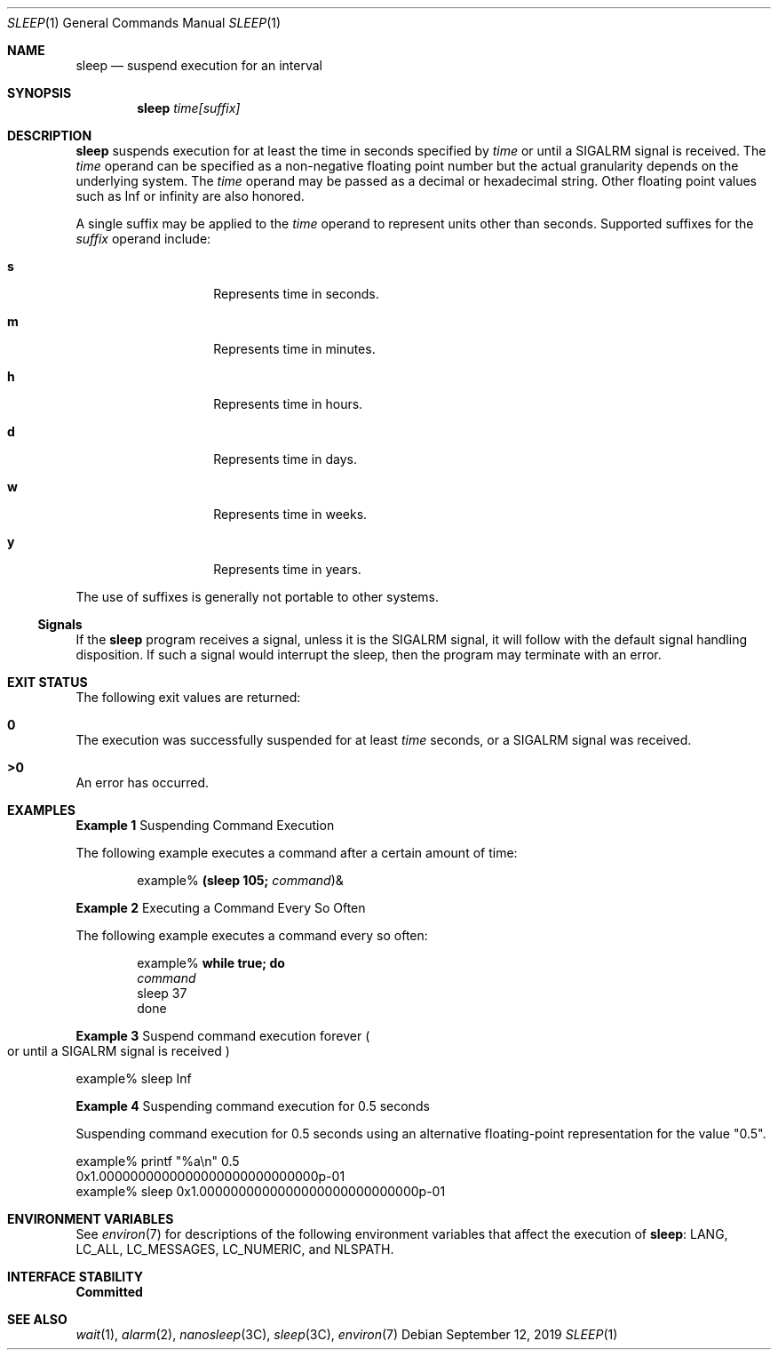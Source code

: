 .\"
.\" Sun Microsystems, Inc. gratefully acknowledges The Open Group for
.\" permission to reproduce portions of its copyrighted documentation.
.\" Original documentation from The Open Group can be obtained online at
.\" http://www.opengroup.org/bookstore/.
.\"
.\" The Institute of Electrical and Electronics Engineers and The Open
.\" Group, have given us permission to reprint portions of their
.\" documentation.
.\"
.\" In the following statement, the phrase ``this text'' refers to portions
.\" of the system documentation.
.\"
.\" Portions of this text are reprinted and reproduced in electronic form
.\" in the SunOS Reference Manual, from IEEE Std 1003.1, 2004 Edition,
.\" Standard for Information Technology -- Portable Operating System
.\" Interface (POSIX), The Open Group Base Specifications Issue 6,
.\" Copyright (C) 2001-2004 by the Institute of Electrical and Electronics
.\" Engineers, Inc and The Open Group.  In the event of any discrepancy
.\" between these versions and the original IEEE and The Open Group
.\" Standard, the original IEEE and The Open Group Standard is the referee
.\" document.  The original Standard can be obtained online at
.\" http://www.opengroup.org/unix/online.html.
.\"
.\" This notice shall appear on any product containing this material.
.\"
.\" The contents of this file are subject to the terms of the
.\" Common Development and Distribution License (the "License").
.\" You may not use this file except in compliance with the License.
.\"
.\" You can obtain a copy of the license at usr/src/OPENSOLARIS.LICENSE
.\" or http://www.opensolaris.org/os/licensing.
.\" See the License for the specific language governing permissions
.\" and limitations under the License.
.\"
.\" When distributing Covered Code, include this CDDL HEADER in each
.\" file and include the License file at usr/src/OPENSOLARIS.LICENSE.
.\" If applicable, add the following below this CDDL HEADER, with the
.\" fields enclosed by brackets "[]" replaced with your own identifying
.\" information: Portions Copyright [yyyy] [name of copyright owner]
.\"
.\"
.\" Copyright 1989 AT&T
.\" Portions Copyright (c) 1992, X/Open Company Limited  All Rights Reserved
.\" Portions Copyright (c) 1982-2007 AT&T Knowledge Ventures
.\" Copyright (c) 2007, Sun Microsystems, Inc.  All Rights Reserved  Portions
.\" Copyright 2019 Robert Mustacchi
.\"
.Dd September 12, 2019
.Dt SLEEP 1
.Os
.Sh NAME
.Nm sleep
.Nd suspend execution for an interval
.Sh SYNOPSIS
.Nm sleep
.Ar time[suffix]
.Sh DESCRIPTION
.Nm
suspends execution for at least the time in seconds specified by
.Ar time
or until a
.Dv SIGALRM
signal is received.
The
.Ar time
operand can be specified as a non-negative floating point number but the
actual granularity depends on the underlying system.
The
.Ar time
operand may be passed as a decimal or hexadecimal string.
Other floating point values such as Inf or infinity are also honored.
.Pp
A single suffix may be applied to the
.Ar time
operand to represent units other than seconds.
Supported suffixes for the
.Ar suffix
operand include:
.Bl -tag -offset indent -width 6n
.It Sy s
Represents time in seconds.
.It Sy m
Represents time in minutes.
.It Sy h
Represents time in hours.
.It Sy d
Represents time in days.
.It Sy w
Represents time in weeks.
.It Sy y
Represents time in years.
.El
.Pp
The use of suffixes is generally not portable to other systems.
.Ss Signals
If the
.Nm
program receives a signal, unless it is the
.Dv SIGALRM
signal, it will follow with the default signal handling disposition.
If such a signal would interrupt the sleep, then the program may
terminate with an error.
.Sh EXIT STATUS
The following exit values are returned:
.Bl -inset
.It Sy 0
The execution was successfully suspended for at least
.Ar time
seconds, or a
.Dv SIGALRM
signal was received.
.It Sy >0
An error has occurred.
.El
.Sh EXAMPLES
.Sy Example 1
Suspending Command Execution
.Pp
The following example executes a command after a certain amount of time:
.Bd -literal -offset indent
example% \fB(sleep 105; \fIcommand\fR)&\fR
.Ed
.Pp
.Sy Example 2
Executing a Command Every So Often
.Pp
The following example executes a command every so often:
.Bd -literal -offset indent
example% \fBwhile true; do
        \fIcommand\fR
        sleep 37
done\fR
.Ed
.Pp
.Sy Example 3
Suspend command execution forever
.Po
or until a
.Dv SIGALRM
signal is received
.Pc
.Bd -literal
example% sleep Inf
.Ed
.Pp
.Sy Example 4
Suspending command execution for 0.5 seconds
.Pp
Suspending command execution for 0.5 seconds using an alternative
floating-point representation for the value "0.5".
.Bd -literal
example% printf "%a\en" 0.5
0x1.0000000000000000000000000000p-01
example% sleep 0x1.0000000000000000000000000000p-01
.Ed
.Sh ENVIRONMENT VARIABLES
See
.Xr environ 7
for descriptions of the following environment variables
that affect the execution of
.Nm :
.Ev LANG ,
.Ev LC_ALL ,
.Ev LC_MESSAGES ,
.Ev LC_NUMERIC ,
and
.Ev NLSPATH .
.Sh INTERFACE STABILITY
.Sy Committed
.Sh SEE ALSO
.Xr wait 1 ,
.Xr alarm 2 ,
.Xr nanosleep 3C ,
.Xr sleep 3C ,
.Xr environ 7

